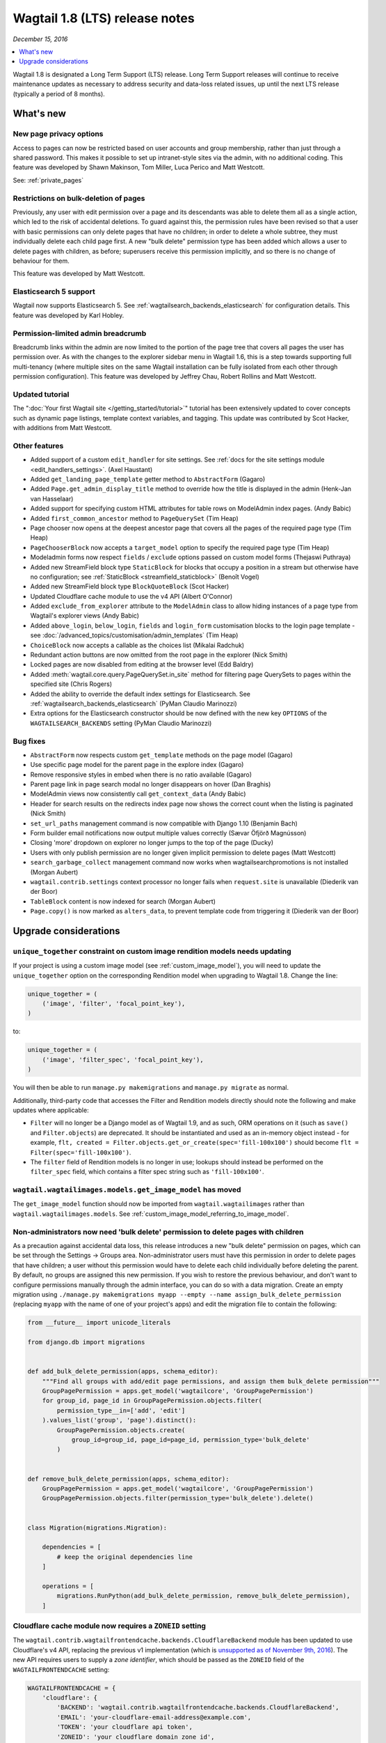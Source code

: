 ===============================
Wagtail 1.8 (LTS) release notes
===============================

*December 15, 2016*

.. contents::
    :local:
    :depth: 1

Wagtail 1.8 is designated a Long Term Support (LTS) release. Long Term Support releases will continue to receive maintenance updates as necessary to address security and data-loss related issues, up until the next LTS release (typically a period of 8 months).


What's new
==========


New page privacy options
~~~~~~~~~~~~~~~~~~~~~~~~

.. image:: ../_static/images/releasenotes_1_8_pageprivacy.png

Access to pages can now be restricted based on user accounts and group membership, rather than just through a shared password. This makes it possible to set up intranet-style sites via the admin, with no additional coding. This feature was developed by Shawn Makinson, Tom Miller, Luca Perico and Matt Westcott.

See: :ref:`private_pages`


Restrictions on bulk-deletion of pages
~~~~~~~~~~~~~~~~~~~~~~~~~~~~~~~~~~~~~~

Previously, any user with edit permission over a page and its descendants was able to delete them all as a single action, which led to the risk of accidental deletions. To guard against this, the permission rules have been revised so that a user with basic permissions can only delete pages that have no children; in order to delete a whole subtree, they must individually delete each child page first. A new "bulk delete" permission type has been added which allows a user to delete pages with children, as before; superusers receive this permission implicitly, and so there is no change of behaviour for them.

This feature was developed by Matt Westcott.


Elasticsearch 5 support
~~~~~~~~~~~~~~~~~~~~~~~

Wagtail now supports Elasticsearch 5. See :ref:`wagtailsearch_backends_elasticsearch` for configuration details. This feature was developed by Karl Hobley.


Permission-limited admin breadcrumb
~~~~~~~~~~~~~~~~~~~~~~~~~~~~~~~~~~~

Breadcrumb links within the admin are now limited to the portion of the page tree that covers all pages the user has permission over. As with the changes to the explorer sidebar menu in Wagtail 1.6, this is a step towards supporting full multi-tenancy (where multiple sites on the same Wagtail installation can be fully isolated from each other through permission configuration). This feature was developed by Jeffrey Chau, Robert Rollins and Matt Westcott.


Updated tutorial
~~~~~~~~~~~~~~~~

The ":doc:`Your first Wagtail site </getting_started/tutorial>`" tutorial has been extensively updated to cover concepts such as dynamic page listings, template context variables, and tagging. This update was contributed by Scot Hacker, with additions from Matt Westcott.


Other features
~~~~~~~~~~~~~~

* Added support of a custom ``edit_handler`` for site settings. See :ref:`docs for the site settings module <edit_handlers_settings>`. (Axel Haustant)
* Added ``get_landing_page_template`` getter method to ``AbstractForm`` (Gagaro)
* Added ``Page.get_admin_display_title`` method to override how the title is displayed in the admin (Henk-Jan van Hasselaar)
* Added support for specifying custom HTML attributes for table rows on ModelAdmin index pages. (Andy Babic)
* Added ``first_common_ancestor`` method to ``PageQuerySet`` (Tim Heap)
* Page chooser now opens at the deepest ancestor page that covers all the pages of the required page type (Tim Heap)
* ``PageChooserBlock`` now accepts a ``target_model`` option to specify the required page type (Tim Heap)
* Modeladmin forms now respect ``fields`` / ``exclude`` options passed on custom model forms (Thejaswi Puthraya)
* Added new StreamField block type ``StaticBlock`` for blocks that occupy a position in a stream but otherwise have no configuration; see :ref:`StaticBlock <streamfield_staticblock>` (Benoît Vogel)
* Added new StreamField block type ``BlockQuoteBlock`` (Scot Hacker)
* Updated Cloudflare cache module to use the v4 API (Albert O'Connor)
* Added ``exclude_from_explorer`` attribute to the ``ModelAdmin`` class to allow hiding instances of a page type from Wagtail's explorer views (Andy Babic)
* Added ``above_login``, ``below_login``, ``fields`` and ``login_form`` customisation blocks to the login page template - see :doc:`/advanced_topics/customisation/admin_templates` (Tim Heap)
* ``ChoiceBlock`` now accepts a callable as the choices list (Mikalai Radchuk)
* Redundant action buttons are now omitted from the root page in the explorer (Nick Smith)
* Locked pages are now disabled from editing at the browser level (Edd Baldry)
* Added :meth:`wagtail.core.query.PageQuerySet.in_site` method for filtering page QuerySets to pages within the specified site (Chris Rogers)
* Added the ability to override the default index settings for Elasticsearch. See :ref:`wagtailsearch_backends_elasticsearch` (PyMan Claudio Marinozzi)
* Extra options for the Elasticsearch constructor should be now defined with the new key ``OPTIONS`` of the ``WAGTAILSEARCH_BACKENDS`` setting (PyMan Claudio Marinozzi)


Bug fixes
~~~~~~~~~

* ``AbstractForm`` now respects custom ``get_template`` methods on the page model (Gagaro)
* Use specific page model for the parent page in the explore index (Gagaro)
* Remove responsive styles in embed when there is no ratio available (Gagaro)
* Parent page link in page search modal no longer disappears on hover (Dan Braghis)
* ModelAdmin views now consistently call ``get_context_data`` (Andy Babic)
* Header for search results on the redirects index page now shows the correct count when the listing is paginated (Nick Smith)
* ``set_url_paths`` management command is now compatible with Django 1.10 (Benjamin Bach)
* Form builder email notifications now output multiple values correctly (Sævar Öfjörð Magnússon)
* Closing 'more' dropdown on explorer no longer jumps to the top of the page (Ducky)
* Users with only publish permission are no longer given implicit permission to delete pages (Matt Westcott)
* ``search_garbage_collect`` management command now works when wagtailsearchpromotions is not installed (Morgan Aubert)
* ``wagtail.contrib.settings`` context processor no longer fails when ``request.site`` is unavailable (Diederik van der Boor)
* ``TableBlock`` content is now indexed for search (Morgan Aubert)
* ``Page.copy()`` is now marked as ``alters_data``, to prevent template code from triggering it (Diederik van der Boor)


Upgrade considerations
======================

``unique_together`` constraint on custom image rendition models needs updating
~~~~~~~~~~~~~~~~~~~~~~~~~~~~~~~~~~~~~~~~~~~~~~~~~~~~~~~~~~~~~~~~~~~~~~~~~~~~~~

If your project is using a custom image model (see :ref:`custom_image_model`), you will need to
update the ``unique_together`` option on the corresponding Rendition model when upgrading to Wagtail 1.8. Change the line:

.. code-block:: python

    unique_together = (
        ('image', 'filter', 'focal_point_key'),
    )

to:

.. code-block:: python

    unique_together = (
        ('image', 'filter_spec', 'focal_point_key'),
    )

You will then be able to run ``manage.py makemigrations`` and ``manage.py migrate`` as normal.

Additionally, third-party code that accesses the Filter and Rendition models directly should note the following and make updates where applicable:

* ``Filter`` will no longer be a Django model as of Wagtail 1.9, and as such, ORM operations on it (such as ``save()`` and ``Filter.objects``) are deprecated. It should be instantiated and used as an in-memory object instead - for example, ``flt, created = Filter.objects.get_or_create(spec='fill-100x100')`` should become ``flt = Filter(spec='fill-100x100')``.
* The ``filter`` field of Rendition models is no longer in use; lookups should instead be performed on the ``filter_spec`` field, which contains a filter spec string such as ``'fill-100x100'``.


``wagtail.wagtailimages.models.get_image_model`` has moved
~~~~~~~~~~~~~~~~~~~~~~~~~~~~~~~~~~~~~~~~~~~~~~~~~~~~~~~~~~

The ``get_image_model`` function should now be imported from ``wagtail.wagtailimages`` rather than ``wagtail.wagtailimages.models``. See :ref:`custom_image_model_referring_to_image_model`.


Non-administrators now need 'bulk delete' permission to delete pages with children
~~~~~~~~~~~~~~~~~~~~~~~~~~~~~~~~~~~~~~~~~~~~~~~~~~~~~~~~~~~~~~~~~~~~~~~~~~~~~~~~~~

As a precaution against accidental data loss, this release introduces a new "bulk delete" permission on pages, which can be set through the Settings -> Groups area. Non-administrator users must have this permission in order to delete pages that have children; a user without this permission would have to delete each child individually before deleting the parent. By default, no groups are assigned this new permission. If you wish to restore the previous behaviour, and don't want to configure permissions manually through the admin interface, you can do so with a data migration. Create an empty migration using ``./manage.py makemigrations myapp --empty --name assign_bulk_delete_permission`` (replacing ``myapp`` with the name of one of your project's apps) and edit the migration file to contain the following:

.. code-block:: python

    from __future__ import unicode_literals

    from django.db import migrations


    def add_bulk_delete_permission(apps, schema_editor):
        """Find all groups with add/edit page permissions, and assign them bulk_delete permission"""
        GroupPagePermission = apps.get_model('wagtailcore', 'GroupPagePermission')
        for group_id, page_id in GroupPagePermission.objects.filter(
            permission_type__in=['add', 'edit']
        ).values_list('group', 'page').distinct():
            GroupPagePermission.objects.create(
                group_id=group_id, page_id=page_id, permission_type='bulk_delete'
            )


    def remove_bulk_delete_permission(apps, schema_editor):
        GroupPagePermission = apps.get_model('wagtailcore', 'GroupPagePermission')
        GroupPagePermission.objects.filter(permission_type='bulk_delete').delete()


    class Migration(migrations.Migration):

        dependencies = [
            # keep the original dependencies line
        ]

        operations = [
            migrations.RunPython(add_bulk_delete_permission, remove_bulk_delete_permission),
        ]


Cloudflare cache module now requires a ``ZONEID`` setting
~~~~~~~~~~~~~~~~~~~~~~~~~~~~~~~~~~~~~~~~~~~~~~~~~~~~~~~~~

The ``wagtail.contrib.wagtailfrontendcache.backends.CloudflareBackend`` module has been updated to use Cloudflare's v4 API, replacing the previous v1 implementation (which is `unsupported as of November 9th, 2016 <https://www.cloudflare.com/docs/client-api/>`_). The new API requires users to supply a *zone identifier*, which should be passed as the ``ZONEID`` field of the ``WAGTAILFRONTENDCACHE`` setting:

.. code-block:: python

    WAGTAILFRONTENDCACHE = {
        'cloudflare': {
            'BACKEND': 'wagtail.contrib.wagtailfrontendcache.backends.CloudflareBackend',
            'EMAIL': 'your-cloudflare-email-address@example.com',
            'TOKEN': 'your cloudflare api token',
            'ZONEID': 'your cloudflare domain zone id',
        },
    }

For details of how to obtain the zone identifier, see `the Cloudflare API documentation <https://developers.cloudflare.com/api/>`_.

Extra options for the Elasticsearch constructor should be now defined with the new key ``OPTIONS`` of the ``WAGTAILSEARCH_BACKENDS`` setting
~~~~~~~~~~~~~~~~~~~~~~~~~~~~~~~~~~~~~~~~~~~~~~~~~~~~~~~~~~~~~~~~~~~~~~~~~~~~~~~~~~~~~~~~~~~~~~~~~~~~~~~~~~~~~~~~~~~~~~~~~~~~~~~~~~~~~~~~~~~~

For the Elasticsearch backend, all extra keys defined in ``WAGTAILSEARCH_BACKENDS`` are passed directly to the Elasticsearch constructor. All these keys now should be moved inside the new ``OPTIONS`` dictionary. The old behaviour is still supported, but deprecated.

For example, the following configuration changes the connection class that the Elasticsearch connector_ uses:

.. code-block:: python

    from elasticsearch import RequestsHttpConnection

    WAGTAILSEARCH_BACKENDS = {
        'default': {
            'BACKEND': 'wagtail.wagtailsearch.backends.elasticsearch',
            'connection_class': RequestsHttpConnection,
        }
    }

As ``connection_class`` needs to be passed through to the Elasticsearch connector_,  it should be moved to the new ``OPTIONS`` dictionary:

.. code-block:: python

    from elasticsearch import RequestsHttpConnection

    WAGTAILSEARCH_BACKENDS = {
        'default': {
            'BACKEND': 'wagtail.wagtailsearch.backends.elasticsearch',
            'OPTIONS': {
                'connection_class': RequestsHttpConnection,
            }
        }
    }

.. _connector: https://elasticsearch-py.readthedocs.io/en/5.0.0/api.html#elasticsearch

